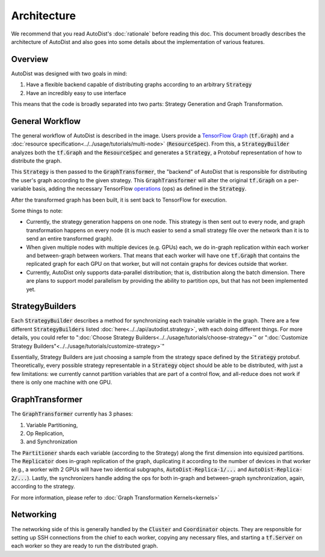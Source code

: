 Architecture
=============

We recommend that you read AutoDist's :doc:`rationale` before reading this doc.
This document broadly describes the architecture of AutoDist and also goes into
some details about the implementation of various features.

Overview
--------

AutoDist was designed with two goals in mind:

1. Have a flexible backend capable of distributing graphs according to an arbitrary :code:`Strategy`
2. Have an incredibly easy to use interface

This means that the code is broadly separated into two parts: Strategy Generation and Graph Transformation.


General Workflow
----------------

.. image:: images/autodist-arch.png
  :align: center
  :scale: 40
  :alt: Architecture Diagram

The general workflow of AutoDist is described in the image.
Users provide a `TensorFlow Graph <https://www.tensorflow.org/api_docs/python/tf/Graph>`_ (:code:`tf.Graph`)
and a :doc:`resource specification<../../usage/tutorials/multi-node>` (:code:`ResourceSpec`).
From this, a :code:`StrategyBuilder` analyzes both the :code:`tf.Graph` and the :code:`ResourceSpec` and generates a :code:`Strategy`,
a Protobuf representation of how to distribute the graph.

This :code:`Strategy` is then passed to the :code:`GraphTransformer`, the "backend" of AutoDist that is responsible
for distributing the user's graph according to the given strategy. This :code:`GraphTransformer` will alter the
original :code:`tf.Graph` on a per-variable basis, adding the necessary TensorFlow
`operations <https://www.tensorflow.org/api_docs/python/tf/Operation>`_ (ops)
as defined in the :code:`Strategy`.

After the transformed graph has been built, it is sent back to TensorFlow for execution.

Some things to note:

- Currently, the strategy generation happens on one node. This strategy is then sent out to every node,
  and graph transformation happens on every node (it is much easier to send a small strategy file over the
  network than it is to send an entire transformed graph).
- When given multiple nodes with multiple devices (e.g. GPUs) each, we do in-graph replication within each worker
  and between-graph between workers. That means that each worker will have one :code:`tf.Graph` that contains
  the replicated graph for each GPU on that worker, but will not contain graphs for devices outside that worker.
- Currently, AutoDist only supports data-parallel distribution; that is, distribution along the batch dimension. There
  are plans to support model parallelism by providing the ability to partition ops, but that has not been implemented
  yet.

StrategyBuilders
----------------

Each :code:`StrategyBuilder` describes a method for synchronizing each trainable
variable in the graph. There are a few different :code:`StrategyBuilders` listed
:doc:`here<../../api/autodist.strategy>`, with each doing different things.
For more details, you could refer to ":doc:`Choose Strategy Builders<../../usage/tutorials/choose-strategy>`" or
":doc:`Customize Strategy Builders"<../../usage/tutorials/customize-strategy>`"

Essentially, Strategy Builders are just choosing a sample from the strategy space defined by the :code:`Strategy`
protobuf. Theoretically, every possible strategy representable in a :code:`Strategy` object should be able to be
distributed, with just a few limitations: we currently cannot partition variables that are part of a control flow,
and all-reduce does not work if there is only one machine with one GPU.


GraphTransformer
----------------

The :code:`GraphTransformer` currently has 3 phases:

1. Variable Partitioning,
2. Op Replication,
3. and Synchronization

The :code:`Partitioner` shards each variable (according to the Strategy) along the first dimension into equisized
partitions. The :code:`Replicator` does in-graph replication of the graph, duplicating it according to the
number of devices in that worker (e.g., a worker with 2 GPUs will have two identical subgraphs,
:code:`AutoDist-Replica-1/...` and :code:`AutoDist-Replica-2/...`). Lastly, the synchronizers handle adding the ops for
both in-graph and between-graph synchronization, again, according to the strategy.

For more information, please refer to :doc:`Graph Transformation Kernels<kernels>`

Networking
----------

The networking side of this is generally handled by the :code:`Cluster` and :code:`Coordinator` objects. They are
responsible for setting up SSH connections from the chief to each worker, copying any necessary files, and starting
a :code:`tf.Server` on each worker so they are ready to run the distributed graph.
